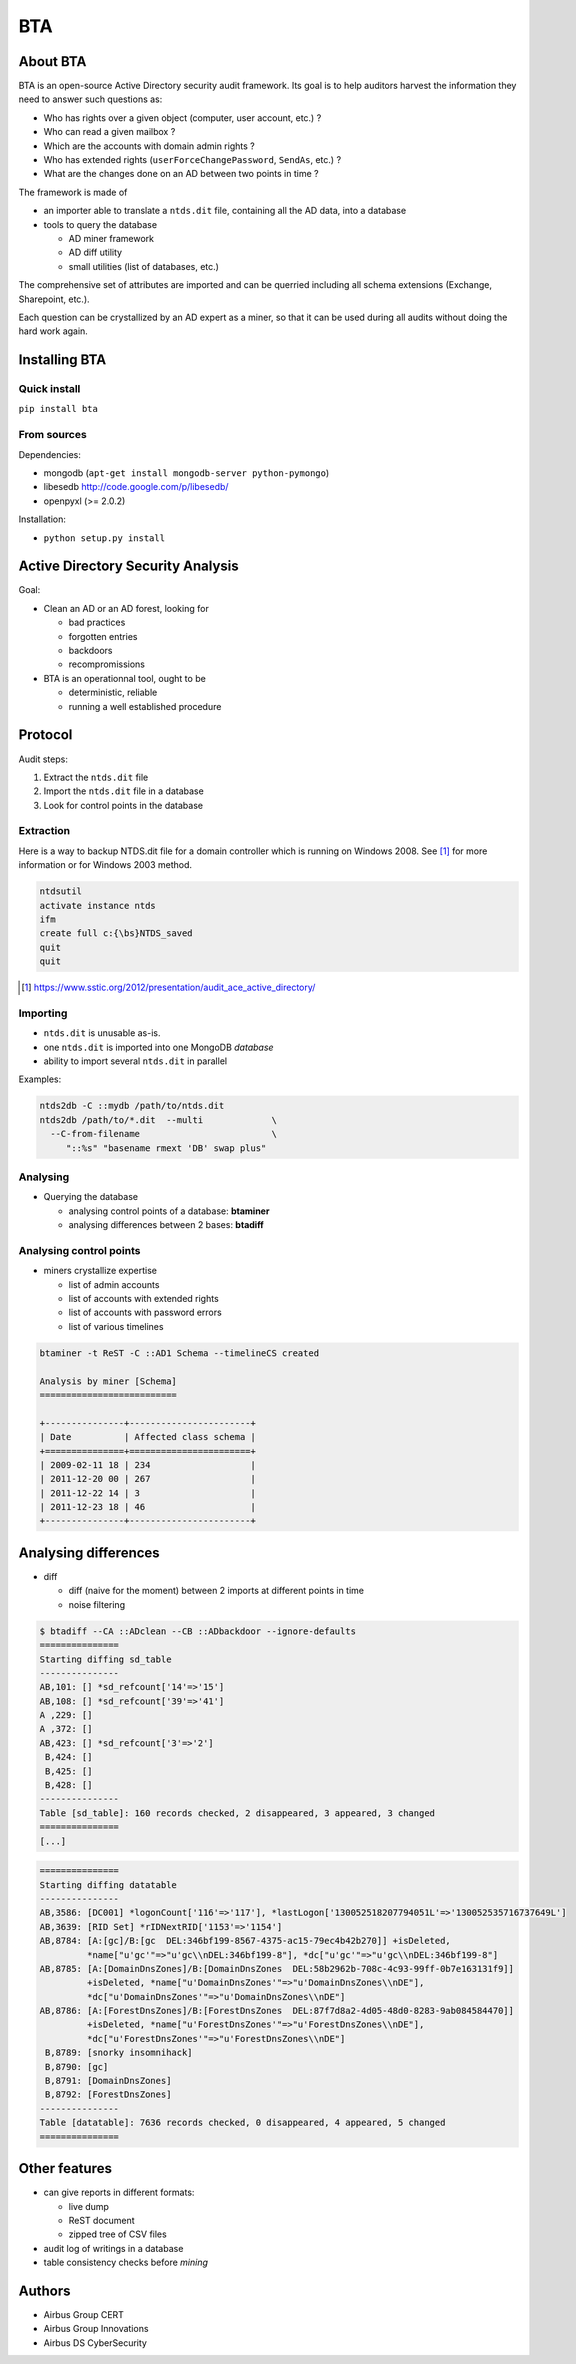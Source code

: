 ===
BTA
===

About BTA
=========

BTA is an open-source Active Directory security audit framework. Its goal is to help
auditors harvest the information they need to answer such questions as:

* Who has rights over a given object (computer, user account, etc.) ?
* Who can read a given mailbox ?
* Which are the accounts with domain admin rights ?
* Who has extended rights (``userForceChangePassword``, ``SendAs``, etc.) ?
* What are the changes done on an AD between two points in time ?

The framework is made of

* an importer able to translate a ``ntds.dit`` file, containing all the AD data, into a database
* tools to query the database

  + AD miner framework
  + AD diff utility
  + small utilities (list of databases, etc.)


The comprehensive set of attributes are imported and can be querried
including all schema extensions (Exchange, Sharepoint, etc.).

Each question can be crystallized by an AD expert as a miner, so that
it can be used during all audits without doing the hard work again.

Installing BTA
==============

Quick install
-------------

``pip install bta``


From sources
------------

Dependencies:

* mongodb (``apt-get install mongodb-server python-pymongo``)
* libesedb http://code.google.com/p/libesedb/
* openpyxl (>= 2.0.2)

Installation:

* ``python setup.py install`` 

Active Directory Security Analysis
==================================

Goal:

* Clean an AD or an AD forest, looking for

  + bad practices
  + forgotten entries
  + backdoors
  + recompromissions


* BTA is an operationnal tool, ought to be

  + deterministic, reliable
  + running a well established procedure


Protocol
========

Audit steps:

#. Extract  the ``ntds.dit`` file
#. Import the ``ntds.dit`` file in a database
#. Look for control points in the database

Extraction
----------


Here is a way to backup NTDS.dit file for a domain controller which is running on Windows 2008.
See [#SSTIC]_ for more information or for Windows 2003 method.

.. code-block ::

 ntdsutil
 activate instance ntds
 ifm
 create full c:{\bs}NTDS_saved
 quit
 quit


.. [#SSTIC] https://www.sstic.org/2012/presentation/audit_ace_active_directory/

Importing
---------

* ``ntds.dit`` is unusable as-is. 
* one ``ntds.dit`` is imported into one MongoDB *database*
* ability to import several ``ntds.dit`` in parallel

Examples:

.. code-block ::

 ntds2db -C ::mydb /path/to/ntds.dit
 ntds2db /path/to/*.dit  --multi             \
   --C-from-filename                         \ 
      "::%s" "basename rmext 'DB' swap plus"


Analysing
---------

* Querying the database

  + analysing control points of a database: **btaminer**
  + analysing differences between 2 bases: **btadiff**


Analysing control points
------------------------

* miners crystallize expertise

  + list of admin accounts
  + list of accounts with extended rights
  + list of accounts with password errors
  + list of various timelines

.. code-block ::

  btaminer -t ReST -C ::AD1 Schema --timelineCS created

  Analysis by miner [Schema]
  ==========================

  +---------------+-----------------------+
  | Date          | Affected class schema |
  +===============+=======================+
  | 2009-02-11 18 | 234                   |
  | 2011-12-20 00 | 267                   |
  | 2011-12-22 14 | 3                     |
  | 2011-12-23 18 | 46                    |
  +---------------+-----------------------+



Analysing differences
=====================

* diff

  + diff (naive for the moment) between 2 imports at different points in time
  + noise filtering

.. code-block ::

  $ btadiff --CA ::ADclean --CB ::ADbackdoor --ignore-defaults
  ===============
  Starting diffing sd_table
  ---------------
  AB,101: [] *sd_refcount['14'=>'15']
  AB,108: [] *sd_refcount['39'=>'41']
  A ,229: []
  A ,372: []
  AB,423: [] *sd_refcount['3'=>'2']
   B,424: []
   B,425: []
   B,428: []
  ---------------
  Table [sd_table]: 160 records checked, 2 disappeared, 3 appeared, 3 changed
  ===============
  [...]


.. code-block ::

  ===============
  Starting diffing datatable
  ---------------
  AB,3586: [DC001] *logonCount['116'=>'117'], *lastLogon['130052518207794051L'=>'130052535716737649L']
  AB,3639: [RID Set] *rIDNextRID['1153'=>'1154']
  AB,8784: [A:[gc]/B:[gc  DEL:346bf199-8567-4375-ac15-79ec4b42b270]] +isDeleted, 
           *name["u'gc'"=>"u'gc\\nDEL:346bf199-8"], *dc["u'gc'"=>"u'gc\\nDEL:346bf199-8"]
  AB,8785: [A:[DomainDnsZones]/B:[DomainDnsZones  DEL:58b2962b-708c-4c93-99ff-0b7e163131f9]]
           +isDeleted, *name["u'DomainDnsZones'"=>"u'DomainDnsZones\\nDE"], 
           *dc["u'DomainDnsZones'"=>"u'DomainDnsZones\\nDE"]
  AB,8786: [A:[ForestDnsZones]/B:[ForestDnsZones  DEL:87f7d8a2-4d05-48d0-8283-9ab084584470]]
           +isDeleted, *name["u'ForestDnsZones'"=>"u'ForestDnsZones\\nDE"], 
           *dc["u'ForestDnsZones'"=>"u'ForestDnsZones\\nDE"]
   B,8789: [snorky insomnihack]
   B,8790: [gc]
   B,8791: [DomainDnsZones]
   B,8792: [ForestDnsZones]
  ---------------
  Table [datatable]: 7636 records checked, 0 disappeared, 4 appeared, 5 changed
  ===============
  



Other features
==============

* can give reports in different formats:

  + live dump
  + ReST document
  + zipped tree of CSV files

* audit log of writings in a database
* table consistency checks before *mining*

Authors
=======

* Airbus Group CERT
* Airbus Group Innovations
* Airbus DS CyberSecurity

